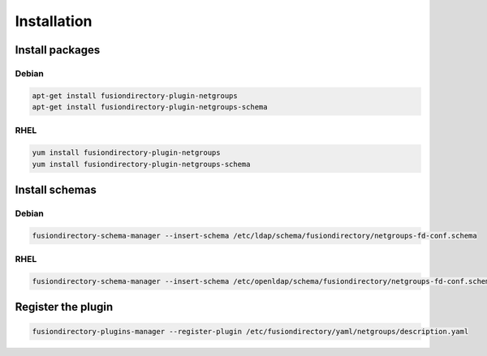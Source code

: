 Installation
============

Install packages
----------------

Debian
^^^^^^

.. code-block:: bash

   apt-get install fusiondirectory-plugin-netgroups
   apt-get install fusiondirectory-plugin-netgroups-schema

RHEL
^^^^

.. code-block:: bash

   yum install fusiondirectory-plugin-netgroups
   yum install fusiondirectory-plugin-netgroups-schema

Install schemas
---------------

Debian
^^^^^^

.. code-block:: bash

   fusiondirectory-schema-manager --insert-schema /etc/ldap/schema/fusiondirectory/netgroups-fd-conf.schema

RHEL
^^^^

.. code-block:: bash

   fusiondirectory-schema-manager --insert-schema /etc/openldap/schema/fusiondirectory/netgroups-fd-conf.schema

Register the plugin
-------------------

.. code-block:: bash
 
   fusiondirectory-plugins-manager --register-plugin /etc/fusiondirectory/yaml/netgroups/description.yaml
